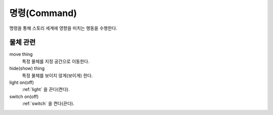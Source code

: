 .. _command:

명령(Command)
=============
명령을 통해 스토리 세계에 영향을 미치는 행동을 수행한다.


물체 관련
---------

move thing
    특정 물체를 지정 공간으로 이동한다.

hide(show) thing
    특정 물체를 보이지 않게(보이게) 한다.

light on(off)
    :ref:`light` 을 끈다(켠다).

switch on(off)
    :ref:`switch` 을 켠다(끈다).
